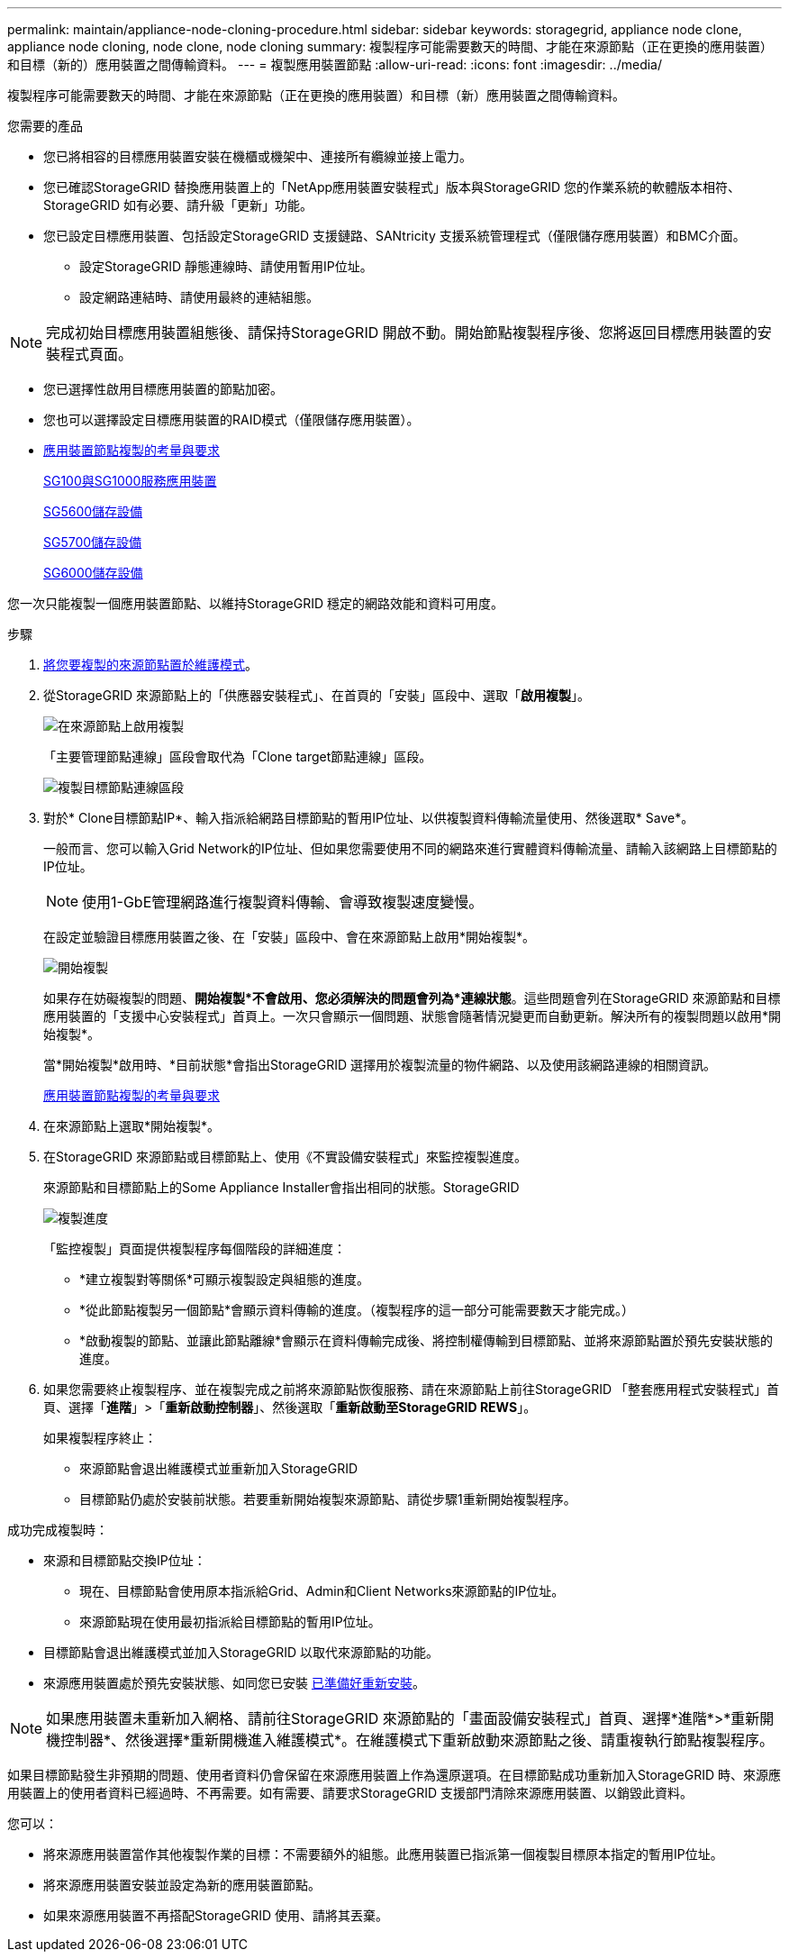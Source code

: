 ---
permalink: maintain/appliance-node-cloning-procedure.html 
sidebar: sidebar 
keywords: storagegrid, appliance node clone, appliance node cloning, node clone, node cloning 
summary: 複製程序可能需要數天的時間、才能在來源節點（正在更換的應用裝置）和目標（新的）應用裝置之間傳輸資料。 
---
= 複製應用裝置節點
:allow-uri-read: 
:icons: font
:imagesdir: ../media/


[role="lead"]
複製程序可能需要數天的時間、才能在來源節點（正在更換的應用裝置）和目標（新）應用裝置之間傳輸資料。

.您需要的產品
* 您已將相容的目標應用裝置安裝在機櫃或機架中、連接所有纜線並接上電力。
* 您已確認StorageGRID 替換應用裝置上的「NetApp應用裝置安裝程式」版本與StorageGRID 您的作業系統的軟體版本相符、StorageGRID 如有必要、請升級「更新」功能。
* 您已設定目標應用裝置、包括設定StorageGRID 支援鏈路、SANtricity 支援系統管理程式（僅限儲存應用裝置）和BMC介面。
+
** 設定StorageGRID 靜態連線時、請使用暫用IP位址。
** 設定網路連結時、請使用最終的連結組態。





NOTE: 完成初始目標應用裝置組態後、請保持StorageGRID 開啟不動。開始節點複製程序後、您將返回目標應用裝置的安裝程式頁面。

* 您已選擇性啟用目標應用裝置的節點加密。
* 您也可以選擇設定目標應用裝置的RAID模式（僅限儲存應用裝置）。
* xref:considerations-and-requirements-for-appliance-node-cloning.adoc[應用裝置節點複製的考量與要求]
+
xref:../sg100-1000/index.adoc[SG100與SG1000服務應用裝置]

+
xref:../sg5600/index.adoc[SG5600儲存設備]

+
xref:../sg5700/index.adoc[SG5700儲存設備]

+
xref:../sg6000/index.adoc[SG6000儲存設備]



您一次只能複製一個應用裝置節點、以維持StorageGRID 穩定的網路效能和資料可用度。

.步驟
. xref:placing-appliance-into-maintenance-mode.adoc[將您要複製的來源節點置於維護模式]。
. 從StorageGRID 來源節點上的「供應器安裝程式」、在首頁的「安裝」區段中、選取「*啟用複製*」。
+
image::../media/enable_node_cloning.png[在來源節點上啟用複製]

+
「主要管理節點連線」區段會取代為「Clone target節點連線」區段。

+
image::../media/clone_peer_node_connection_section.png[複製目標節點連線區段]

. 對於* Clone目標節點IP*、輸入指派給網路目標節點的暫用IP位址、以供複製資料傳輸流量使用、然後選取* Save*。
+
一般而言、您可以輸入Grid Network的IP位址、但如果您需要使用不同的網路來進行實體資料傳輸流量、請輸入該網路上目標節點的IP位址。

+

NOTE: 使用1-GbE管理網路進行複製資料傳輸、會導致複製速度變慢。

+
在設定並驗證目標應用裝置之後、在「安裝」區段中、會在來源節點上啟用*開始複製*。

+
image::../media/start_cloning.png[開始複製]

+
如果存在妨礙複製的問題、*開始複製*不會啟用、您必須解決的問題會列為*連線狀態*。這些問題會列在StorageGRID 來源節點和目標應用裝置的「支援中心安裝程式」首頁上。一次只會顯示一個問題、狀態會隨著情況變更而自動更新。解決所有的複製問題以啟用*開始複製*。

+
當*開始複製*啟用時、*目前狀態*會指出StorageGRID 選擇用於複製流量的物件網路、以及使用該網路連線的相關資訊。

+
xref:considerations-and-requirements-for-appliance-node-cloning.adoc[應用裝置節點複製的考量與要求]

. 在來源節點上選取*開始複製*。
. 在StorageGRID 來源節點或目標節點上、使用《不實設備安裝程式」來監控複製進度。
+
來源節點和目標節點上的Some Appliance Installer會指出相同的狀態。StorageGRID

+
image::../media/cloning_progress.png[複製進度]

+
「監控複製」頁面提供複製程序每個階段的詳細進度：

+
** *建立複製對等關係*可顯示複製設定與組態的進度。
** *從此節點複製另一個節點*會顯示資料傳輸的進度。（複製程序的這一部分可能需要數天才能完成。）
** *啟動複製的節點、並讓此節點離線*會顯示在資料傳輸完成後、將控制權傳輸到目標節點、並將來源節點置於預先安裝狀態的進度。


. 如果您需要終止複製程序、並在複製完成之前將來源節點恢復服務、請在來源節點上前往StorageGRID 「整套應用程式安裝程式」首頁、選擇「*進階*」>「*重新啟動控制器*」、然後選取「*重新啟動至StorageGRID REWS*」。
+
如果複製程序終止：

+
** 來源節點會退出維護模式並重新加入StorageGRID
** 目標節點仍處於安裝前狀態。若要重新開始複製來源節點、請從步驟1重新開始複製程序。




成功完成複製時：

* 來源和目標節點交換IP位址：
+
** 現在、目標節點會使用原本指派給Grid、Admin和Client Networks來源節點的IP位址。
** 來源節點現在使用最初指派給目標節點的暫用IP位址。


* 目標節點會退出維護模式並加入StorageGRID 以取代來源節點的功能。
* 來源應用裝置處於預先安裝狀態、如同您已安裝 xref:preparing-appliance-for-reinstallation-platform-replacement-only.adoc[已準備好重新安裝]。



NOTE: 如果應用裝置未重新加入網格、請前往StorageGRID 來源節點的「畫面設備安裝程式」首頁、選擇*進階*>*重新開機控制器*、然後選擇*重新開機進入維護模式*。在維護模式下重新啟動來源節點之後、請重複執行節點複製程序。

如果目標節點發生非預期的問題、使用者資料仍會保留在來源應用裝置上作為還原選項。在目標節點成功重新加入StorageGRID 時、來源應用裝置上的使用者資料已經過時、不再需要。如有需要、請要求StorageGRID 支援部門清除來源應用裝置、以銷毀此資料。

您可以：

* 將來源應用裝置當作其他複製作業的目標：不需要額外的組態。此應用裝置已指派第一個複製目標原本指定的暫用IP位址。
* 將來源應用裝置安裝並設定為新的應用裝置節點。
* 如果來源應用裝置不再搭配StorageGRID 使用、請將其丟棄。

